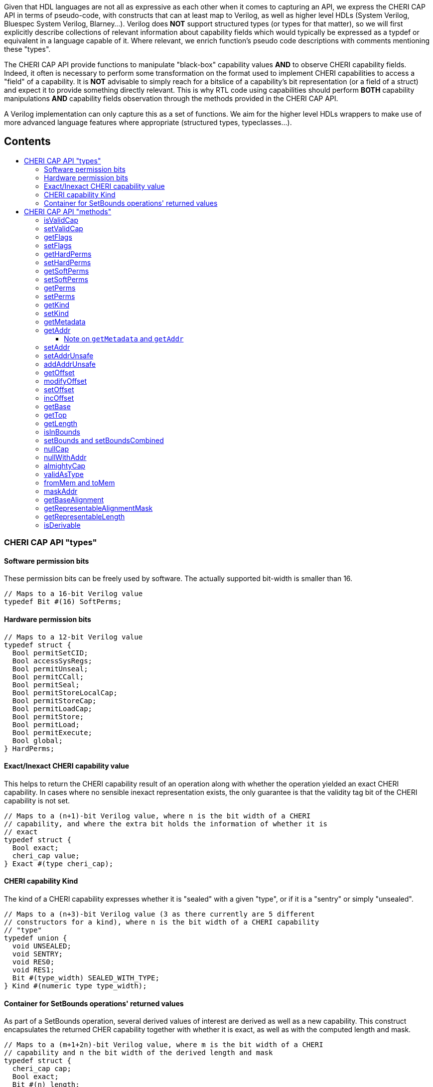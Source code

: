 :toc: macro
:toclevels: 4
:toc-title:
:toc-placement!:
:source-highlighter:

Given that HDL languages are not all as expressive as each other when it comes
to capturing an API, we express the CHERI CAP API in terms of pseudo-code, with
constructs that can at least map to Verilog, as well as higher level HDLs
(System Verilog, Bluespec System Verilog, Blarney...). Verilog does *NOT*
support structured types (or types for that matter), so we will first explicitly
describe collections of relevant information about capability fields which would
typically be expressed as a typdef or equivalent in a language capable of it.
Where relevant, we enrich function's pseudo code descriptions with comments
mentioning these "types".

The CHERI CAP API provide functions to manipulate "black-box" capability values
*AND* to observe CHERI capability fields. Indeed, it often is necessary to
perform some transformation on the format used to implement CHERI capabilities
to access a "field" of a capability. It is *NOT* advisable to simply reach for
a bitslice of a capability's bit representation (or a field of a struct) and
expect it to provide something directly relevant. This is why RTL code using
capabilities should perform *BOTH* capability manipulations *AND* capability
fields observation through the methods provided in the CHERI CAP API.

A Verilog implementation can only capture this as a set of functions. We aim for
the higher level HDLs wrappers to make use of more advanced language features
where appropriate (structured types, typeclasses...).

[discrete]
== Contents

toc::[]

=== CHERI CAP API "types"

==== Software permission bits

These permission bits can be freely used by software. The actually supported
bit-width is smaller than 16.

[source, pseudo-code]
----
// Maps to a 16-bit Verilog value
typedef Bit #(16) SoftPerms;
----

==== Hardware permission bits

[source, pseudo-code]
----
// Maps to a 12-bit Verilog value
typedef struct {
  Bool permitSetCID;
  Bool accessSysRegs;
  Bool permitUnseal;
  Bool permitCCall;
  Bool permitSeal;
  Bool permitStoreLocalCap;
  Bool permitStoreCap;
  Bool permitLoadCap;
  Bool permitStore;
  Bool permitLoad;
  Bool permitExecute;
  Bool global;
} HardPerms;
----

==== Exact/Inexact CHERI capability value

This helps to return the CHERI capability result of an operation along with
whether the operation yielded an exact CHERI capability. In cases where no
sensible inexact representation exists, the only guarantee is that the validity
tag bit of the CHERI capability is not set.

[source, pseudo-code]
----
// Maps to a (n+1)-bit Verilog value, where n is the bit width of a CHERI
// capability, and where the extra bit holds the information of whether it is
// exact
typedef struct {
  Bool exact;
  cheri_cap value;
} Exact #(type cheri_cap);
----

==== CHERI capability Kind

The kind of a CHERI capability expresses whether it is "sealed" with a given
"type", or if it is a "sentry" or simply "unsealed".

[source, pseudo-code]
----
// Maps to a (n+3)-bit Verilog value (3 as there currently are 5 different
// constructors for a kind), where n is the bit width of a CHERI capability
// "type"
typedef union {
  void UNSEALED;
  void SENTRY;
  void RES0;
  void RES1;
  Bit #(type_width) SEALED_WITH_TYPE;
} Kind #(numeric type type_width);
----

==== Container for SetBounds operations' returned values

As part of a SetBounds operation, several derived values of interest are
derived as well as a new capability. This construct encapsulates the returned
CHER capability together with whether it is exact, as well as with the computed
length and mask.

[source, pseudo-code]
----
// Maps to a (m+1+2n)-bit Verilog value, where m is the bit width of a CHERI
// capability and n the bit width of the derived length and mask
typedef struct {
  cheri_cap cap;
  Bool exact;
  Bit #(n) length;
  Bit #(n) mask;
} SetBoundsReturn #(type cheri_cap, numeric type n);
----

=== CHERI CAP API "methods"

==== isValidCap

This method returns whether the Cheri capability is valid.

[source, pseudo-code]
----
function Bool isValidCap (t cap);
----

==== setValidCap

This method sets the CHERI capability as valid. The CHERI capability is
otherwise unchanged.

[source, pseudo-code]
----
function t setValidCap (t cap, Bool valid);
----

==== getFlags

Get the flags field of a CHERI capability. The `flags` field can include
information such as whether we are currently executing in capability mode,
changing the interpretation of certain instructions (memory operations in
particular).

[source, pseudo-code]
----
function Bit#(flg) getFlags (t cap);
----

==== setFlags

Set the flags field of a CHERI capability.

[source, pseudo-code]
----
function t setFlags (t cap, Bit#(flg) flags);
----

==== getHardPerms

Get the hardware permissions field of a CHERI capability.

[source, pseudo-code]
----
function HardPerms getHardPerms (t cap);
----

==== setHardPerms

Set the hardware permissions field of a CHERI capability.

[source, pseudo-code]
----
function t setHardPerms (t cap, HardPerms hardperms);
----

==== getSoftPerms

Get the software permissions of a CHERI capability.

[source, pseudo-code]
----
function SoftPerms getSoftPerms (t cap);
----

==== setSoftPerms

Set the software permissions of a CHERI capability.

[source, pseudo-code]
----
function t setSoftPerms (t cap, SoftPerms softperms);
----

==== getPerms

Get the architectural permissions of a CHERI capability.

[source, pseudo-code]
----
function Bit#(31) getPerms (t cap);
----

Note:
[source, pseudo-code]
----
function Bit#(31) getPerms (t cap) =
  zeroExtend({pack(getSoftPerms(cap)), 3'h0, pack(getHardPerms(cap))});
----

==== setPerms

Set the architectural permissions of a CHERI capability.

[source, pseudo-code]
----
function t setPerms (t cap, Bit#(31) perms) =
----

Note:
[source, pseudo-code]
----
function t setPerms (t cap, Bit#(31) perms) =
  setSoftPerms ( setHardPerms(cap, unpack(perms[11:0]))
               , unpack(truncate(perms[30:15])) );
----

==== getKind

Get the kind of a CHERI capability.

[source, pseudo-code]
----
function Kind#(ot) getKind (t cap);
----

==== setKind

Set the kind of a CHERI capability.

[source, pseudo-code]
----
function t setKind (t cap, Kind#(ot) kind);
----

==== getMetadata

Get the in-memory architectural representation of the CHERI capability's
metadata.

[source, pseudo-code]
----
function Bit #(TSub #(mem_sz, n)) getMeta (t cap);
----

==== getAddr

Get the in-memory architectural representation of the CHERI capability's
address.

[source, pseudo-code]
----
function Bit #(n) getAddr (t cap);
----

===== Note on `getMetadata` and `getAddr`

[source, pseudo-code]
----
fromMem ({isValidCap (cap), getMeta (cap), getAddr (cap)}) == cap
----

==== setAddr

Set the address of the CHERI capability. The result will be invalid if it is not
representable.

[source, pseudo-code]
----
function Exact#(t) setAddr (t cap, Bit#(n) addr);
----

==== setAddrUnsafe

Set the address of the CHERI capability, assumed to be representable.

This is explicitly labeled as unsafe as, in order to still provide all the CHERI
guaranties, one will need to perform extra checks.

[source, pseudo-code]
----
function t setAddrUnsafe (t cap, Bit#(n) addr);
----

==== addAddrUnsafe

Add to the address of the CHERI capability, assumed to be representable.

This is explicitly labeled as unsafe as, in order to still provide all the CHERI
guaranties, one will need to perform extra checks.

[source, pseudo-code]
----
function t addAddrUnsafe (t cap, Bit#(maskable_bits) inc);
----

==== getOffset

Get the offset of the CHERI capability.

[source, pseudo-code]
----
function Bit#(n) getOffset (t cap);
----

Note:

[source, pseudo-code]
----
function Bit#(n) getOffset (t cap) = getAddr(cap) - getBase(cap);
----

==== modifyOffset

Modify the offset of the CHERI capability (either by setting it to or
incrementing it by the value provided).

The result captures whether it is representable or not.

[source, pseudo-code]
----
function Exact#(t) modifyOffset (t cap, Bit#(n) offset, Bool doInc);
----

==== setOffset

Set the offset of the CHERI capability.

The result captures whether it is representable or not.

[source, pseudo-code]
----
function Exact#(t) setOffset (t cap, Bit#(n) offset);
----

Note:

[source, pseudo-code]
----
function Exact#(t) setOffset (t cap, Bit#(n) offset) =
  modifyOffset(cap, offset, False);
----

==== incOffset

Increment the offset of the CHERI capability.

The result captures whether it is representable or not.

[source, pseudo-code]
----
function Exact#(t) incOffset (t cap, Bit#(n) inc);
----

Note:

[source, pseudo-code]
----
function Exact#(t) incOffset (t cap, Bit#(n) inc) =
  modifyOffset(cap, inc, True);
----

==== getBase

Get the base of the CHERI capability.

[source, pseudo-code]
----
function Bit#(n) getBase (t cap);
----

==== getTop

Get the top of the CHERI capability.

[source, pseudo-code]
----
function Bit#(TAdd#(n, 1)) getTop (t cap);
----

==== getLength

Get the length of the CHERI capability.

[source, pseudo-code]
----
function Bit#(TAdd#(n, 1)) getLength (t cap);
----

==== isInBounds

Assert that the address of the CHERI capability is between its base and its top.

[source, pseudo-code]
----
function Bool isInBounds (t cap, Bool isTopIncluded);
----

Note:

[source, pseudo-code]
----
function Bool isInBounds (t cap, Bool isTopIncluded);
  Bool isNotTooHigh = isTopIncluded ? zeroExtend(getAddr(cap)) <= getTop(cap)
                                    : zeroExtend(getAddr(cap)) < getTop(cap);
  Bool isNotTooLow = getAddr(cap) >= getBase(cap);
  return isNotTooLow && isNotTooHigh;
endfunction
----

==== setBounds and setBoundsCombined

Set the bounds of the CHERI capability by providing a desired length. Based on
the initial CHERI capability, the result length may not match the requested one.

[source, pseudo-code]
----
function SetBoundsReturn#(t, n) setBoundsCombined (t cap, Bit#(n) length);
function Exact#(t) setBounds (t cap, Bit#(n) length);
----

Note:

[source, pseudo-code]
----
function Exact#(t) setBounds (t cap, Bit#(n) length);
  let combinedResult = setBoundsCombined(cap, length);
  return Exact {exact: combinedResult.exact, value: combinedResult.cap};
endfunction
----

==== nullCap

The "null" CHERI capability.

[source, pseudo-code]
----
function t nullCap;
----

==== nullWithAddr

A "null" CHERI capability with an address set to the argument.

[source, pseudo-code]
----
function t nullWithAddr (Bit#(n) addr);
----

==== almightyCap

A "maximally permissive" CHERI capability (initial register state).

[source, pseudo-code]
----
function t almightyCap;
----

==== validAsType

Check if a value can be used as a type for the CHERI capability.

All bit patterns are not necessarily legal types (some will overlap with the bit
patterns used to represent sentry capabilities, unsealed capabilities...).

[source, pseudo-code]
----
function Bool validAsType (Bit#(n) checkType);
----

==== fromMem and toMem

Convert from and to bit memory representation of the CHERI capability.

[source, pseudo-code]
----
function t fromMem (Tuple2#(Bool, Bit#(mem_sz)) mem_cap);
function Tuple2#(Bool, Bit#(mem_sz)) toMem (t cap);
----

Note: Composing these two functions (in either order) is the identity.

==== maskAddr

Mask the least significant bits of a CHERI capability address with a mask which
should be small enough to make this safe with respect to representability.

[source, pseudo-code]
----
function t maskAddr (t cap, Bit#(maskable_bits) mask);
----

==== getBaseAlignment

Get the alignment of the base of the CHERI capability, giving the least
significant 2 bits.

[source, pseudo-code]
----
function Bit#(2) getBaseAlignment (t cap);
----

==== getRepresentableAlignmentMask

Get the representable alignment mask for a requested length.

[source, pseudo-code]
----
function Bit#(n) getRepresentableAlignmentMask (Bit#(n) length_request);
----

Note:

[source, pseudo-code]
----
function Bit#(n) getRepresentableAlignmentMask (Bit#(n) length_request) =
  setBoundsCombined(nullCap, length_request).mask;
----

==== getRepresentableLength

Get the representable length from a requested length.

[source, pseudo-code]
----
function Bit#(n) getRepresentableLength (Bit#(n) length_request);
----

Note:

[source, pseudo-code]
----
function Bit#(n) getRepresentableLength (Bit#(n) length_request) =
  setBoundsCombined(nullCap, length_request).length;
----

==== isDerivable

Assert that a provided bit pattern is a valid encoding of a CHERI capability.

[source, pseudo-code]
----
function Bool isDerivable (t cap);
----
